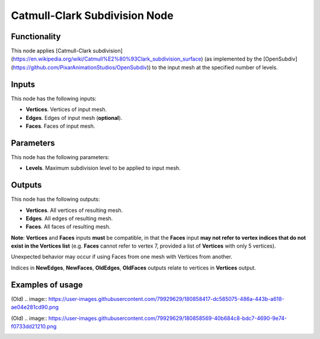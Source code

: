 Catmull-Clark Subdivision Node
====================

Functionality
-------------

This node applies [Catmull-Clark subdivision](https://en.wikipedia.org/wiki/Catmull%E2%80%93Clark_subdivision_surface) (as implemented by the [OpenSubdiv](https://github.com/PixarAnimationStudios/OpenSubdiv)) to the input mesh at the specified number of levels. 

Inputs
------

This node has the following inputs:

- **Vertices**. Vertices of input mesh.
- **Edges**. Edges of input mesh (**optional**). 
- **Faces**. Faces of input mesh.

Parameters
----------

This node has the following parameters:

- **Levels**. Maximum subdivision level to be applied to input mesh.

Outputs
-------

This node has the following outputs:

- **Vertices**. All vertices of resulting mesh.
- **Edges**. All edges of resulting mesh.
- **Faces**. All faces of resulting mesh.

**Note**: **Vertices** and **Faces** inputs **must** be compatible, in that the **Faces** input **may not refer to vertex indices that do not exist in the Vertices list** (e.g. **Faces** cannot refer to vertex 7, provided a list of **Vertices** with only 5 vertices). 

Unexpected behavior may occur if using Faces from one mesh with Vertices from another. 

Indices in **NewEdges**, **NewFaces**, **OldEdges**, **OldFaces** outputs relate to vertices in **Vertices** output.

Examples of usage
-----------------
(Old)
.. image:: https://user-images.githubusercontent.com/79929629/180858417-dc585075-486a-443b-a618-ae04e281cd90.png

(Old)
.. image:: https://user-images.githubusercontent.com/79929629/180858569-40b684c8-bdc7-4690-9e74-f0733dd21210.png


.. image:: https://raw.githubusercontent.com/GeneralPancakeMSTR/pyOpenSubdivision/main/attachments/README/sverchok_OSD_vector_test.png

.. image:: https://raw.githubusercontent.com/GeneralPancakeMSTR/pyOpenSubdivision/main/attachments/README/sverchok_OSD_many_bodies.png

.. image:: https://raw.githubusercontent.com/GeneralPancakeMSTR/pyOpenSubdivision/main/attachments/README/sverchok_OSD_level0_ngons.png

.. image:: https://raw.githubusercontent.com/GeneralPancakeMSTR/pyOpenSubdivision/main/attachments/README/sverchok_OSD_node_mute.png
